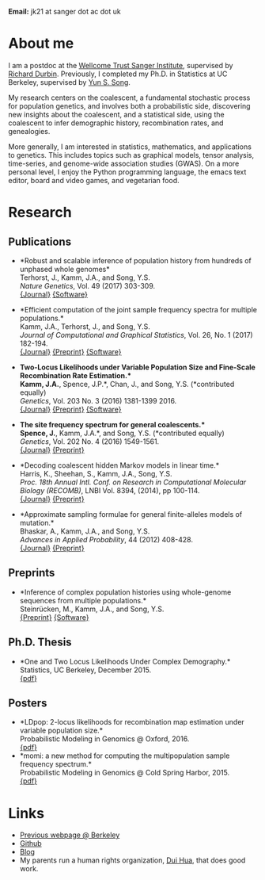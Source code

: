 #+BEGIN_COMMENT
.. title: John "Jack" Kamm
.. slug: index
.. date: 2016-11-01 20:58:10 UTC
.. tags: 
.. category: 
.. link: 
.. description: John "Jack" Kamm's personal webpage
.. type: text
#+END_COMMENT

#+attr_html: :width 500px
[[../images/parthenon.JPG]]

*Email:* jk21 at sanger dot ac dot uk

* About me

I am a postdoc at the [[http://www.sanger.ac.uk/][Wellcome Trust Sanger Institute]],
supervised by [[http://www.sanger.ac.uk/people/directory/durbin-richard][Richard Durbin]].
Previously, I completed my Ph.D. in Statistics
at UC Berkeley, supervised by [[https://people.eecs.berkeley.edu/~yss/][Yun S. Song]].

My research centers on the coalescent, a fundamental stochastic process for population genetics,
and involves both a probabilistic side, discovering new insights about the coalescent,
and a statistical side, using the coalescent to infer demographic history, recombination rates, and genealogies. 

More generally, I am interested in statistics, mathematics, and applications to genetics.
This includes topics such as graphical models, tensor analysis, time-series, and genome-wide association studies (GWAS).
On a more personal level, I enjoy the Python programming language,
the emacs text editor, board and video games, and vegetarian food.

* Research
  
** Publications

+ *Robust and scalable inference of population history from hundreds of unphased whole genomes*\\
  Terhorst, J., Kamm, J.A., and Song, Y.S.\\
  /Nature Genetics/, Vol. 49 (2017) 303-309.\\
  [[http://dx.doi.org/10.1038/ng.3748][{Journal}]]
  [[https://github.com/popgenmethods/smcpp][{Software}]]

+ *Efficient computation of the joint sample frequency spectra for multiple populations.*\\
  Kamm, J.A., Terhorst, J., and Song, Y.S.\\
  /Journal of Computational and Graphical Statistics/, Vol. 26, No. 1 (2017) 182-194.\\
  [[http://www.tandfonline.com/doi/abs/10.1080/10618600.2016.1159212][{Journal}]]
  [[http://arxiv.org/abs/1503.01133][{Preprint}]]
  [[https://github.com/popgenmethods/momi][{Software}]]

+ *Two-Locus Likelihoods under Variable Population Size and Fine-Scale Recombination Rate Estimation.*\\
  Kamm, J.A.*, Spence, J.P.*, Chan, J., and Song, Y.S. (*contributed equally)\\
  /Genetics/, Vol. 203 No. 3 (2016) 1381-1399 2016.\\
  [[http://www.genetics.org/content/203/3/1381][{Journal}]]
  [[http://arxiv.org/abs/1510.06017][{Preprint}]]
  [[https://github.com/popgenmethods/ldpop][{Software}]]

+ *The site frequency spectrum for general coalescents.*\\
  Spence, J.*, Kamm, J.A.*, and Song, Y.S. (*contributed equally)\\
  /Genetics/, Vol. 202 No. 4 (2016) 1549-1561.\\
  [[http://www.genetics.org/content/genetics/202/4/1549.full.pdf][{Journal}]]
  [[http://arxiv.org/abs/1510.05631][{Preprint}]]

+ *Decoding coalescent hidden Markov models in linear time.*\\
  Harris, K., Sheehan, S., Kamm, J.A., Song, Y.S.\\
  /Proc. 18th Annual Intl. Conf. on Research in Computational Molecular Biology (RECOMB)/,
  LNBI Vol. 8394, (2014), pp 100-114.\\
  [[http://dx.doi.org/10.1007/978-3-319-05269-4_8][{Journal}]] 
	[[http://arxiv.org/abs/1403.0858][{Preprint}]]

+ *Approximate sampling formulae for general finite-alleles models of mutation.*\\
  Bhaskar, A., Kamm, J.A., and Song, Y.S.\\
  /Advances in Applied Probability/, 44 (2012) 408-428.\\
  [[http://projecteuclid.org/euclid.aap/1339878718][{Journal}]]
  [[http://arxiv.org/abs/1109.2386][{Preprint}]]

** Preprints

+ *Inference of complex population histories using whole-genome sequences from multiple populations.*\\
  Steinrücken, M., Kamm, J.A., and Song, Y.S.\\
  [[http://dx.doi.org/10.1101/026591][{Preprint}]]
  [[https://sourceforge.net/projects/dical2][{Software}]]

** Ph.D. Thesis

+ *One and Two Locus Likelihoods Under Complex Demography.*\\
  Statistics, UC Berkeley, December 2015.\\
  [[./thesis.pdf][{pdf}]]

** Posters

+ *LDpop: 2-locus likelihoods for recombination map estimation under variable population size.*\\
  Probabilistic Modeling in Genomics @ Oxford, 2016.\\
  [[./ldpop_poster.pdf][{pdf}]]
+ *momi: a new method for computing the multipopulation sample frequency spectrum.*\\
  Probabilistic Modeling in Genomics @ Cold Spring Harbor, 2015.\\
  [[./momi_poster.pdf][{pdf}]]

* Links
+ [[http://www.stat.berkeley.edu/~jkamm/][Previous webpage @ Berkeley]]
+ [[https://github.com/jackkamm][Github]]
+ [[../blog][Blog]]
+ My parents run a human rights organization, [[http://duihua.org][Dui Hua]], that does good work.
